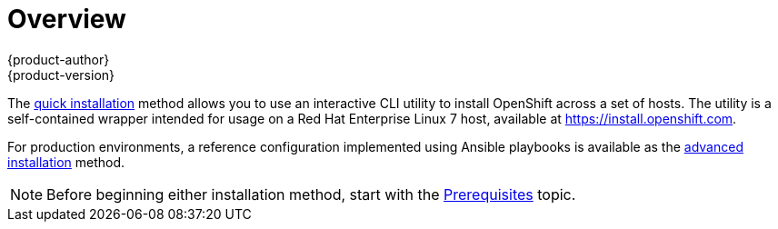 = Overview
{product-author}
{product-version}
:data-uri:
:icons:
:experimental:
:prewrap!:

The link:quick_install.html[quick installation] method allows you to use an
interactive CLI utility to install OpenShift across a set of hosts. The utility
is a self-contained wrapper intended for usage on a Red Hat Enterprise Linux 7
host, available at https://install.openshift.com.

For production environments, a reference configuration implemented using Ansible
playbooks is available as the link:advanced_install.html[advanced installation]
method.

[NOTE]
====
Before beginning either installation method, start with the
link:prerequisites.html[Prerequisites] topic.
====
